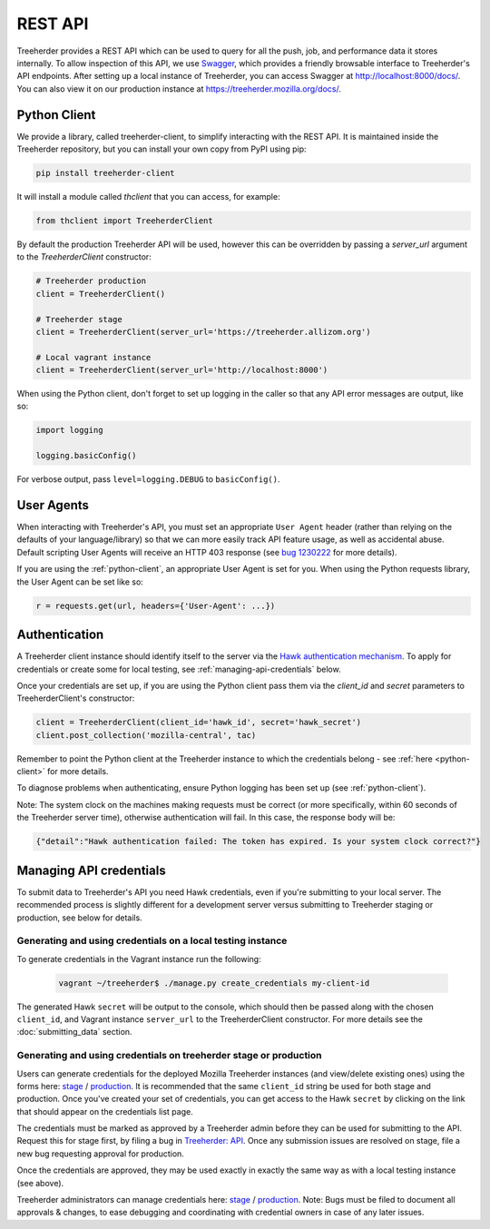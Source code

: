 REST API
========

Treeherder provides a REST API which can be used to query for all the
push, job, and performance data it stores internally. To allow
inspection of this API, we use Swagger_, which provides a friendly
browsable interface to Treeherder's API endpoints. After setting up a
local instance of Treeherder, you can access Swagger at
http://localhost:8000/docs/. You can also view it on
our production instance at https://treeherder.mozilla.org/docs/.

.. _Swagger: http://swagger.io/


.. _python-client:

Python Client
-------------

We provide a library, called treeherder-client, to simplify
interacting with the REST API. It is maintained inside the
Treeherder repository, but you can install your own copy from PyPI
using pip:

.. code-block:: bash

    pip install treeherder-client

It will install a module called `thclient` that you can access, for example:

.. code-block:: python

    from thclient import TreeherderClient

By default the production Treeherder API will be used, however this can be
overridden by passing a `server_url` argument to the `TreeherderClient`
constructor:

.. code-block:: python

    # Treeherder production
    client = TreeherderClient()

    # Treeherder stage
    client = TreeherderClient(server_url='https://treeherder.allizom.org')

    # Local vagrant instance
    client = TreeherderClient(server_url='http://localhost:8000')

When using the Python client, don't forget to set up logging in the
caller so that any API error messages are output, like so:

.. code-block:: python

    import logging

    logging.basicConfig()

For verbose output, pass ``level=logging.DEBUG`` to ``basicConfig()``.


User Agents
-----------

When interacting with Treeherder's API, you must set an appropriate
``User Agent`` header (rather than relying on the defaults of your
language/library) so that we can more easily track API feature usage,
as well as accidental abuse. Default scripting User Agents will receive
an HTTP 403 response (see `bug 1230222`_ for more details).

If you are using the :ref:`python-client`, an appropriate User Agent
is set for you. When using the Python requests library, the User Agent
can be set like so:

.. code-block:: python

    r = requests.get(url, headers={'User-Agent': ...})

.. _bug 1230222: https://bugzilla.mozilla.org/show_bug.cgi?id=1230222


.. _authentication:

Authentication
--------------

A Treeherder client instance should identify itself to the server
via the `Hawk authentication mechanism`_. To apply for credentials or
create some for local testing, see :ref:`managing-api-credentials`
below.

Once your credentials are set up, if you are using the Python client
pass them via the `client_id` and `secret` parameters to
TreeherderClient's constructor:

.. code-block:: python

    client = TreeherderClient(client_id='hawk_id', secret='hawk_secret')
    client.post_collection('mozilla-central', tac)

Remember to point the Python client at the Treeherder instance to which
the credentials belong - see :ref:`here <python-client>` for more details.

To diagnose problems when authenticating, ensure Python logging has been
set up (see :ref:`python-client`).

Note: The system clock on the machines making requests must be correct
(or more specifically, within 60 seconds of the Treeherder server time),
otherwise authentication will fail. In this case, the response body will be:

.. code-block:: json

    {"detail":"Hawk authentication failed: The token has expired. Is your system clock correct?"}

.. _Hawk authentication mechanism: https://github.com/hueniverse/hawk


.. _managing-api-credentials:

Managing API credentials
------------------------

To submit data to Treeherder's API you need Hawk credentials,
even if you're submitting to your local server. The recommended
process is slightly different for a development server versus
submitting to Treeherder staging or production, see below for
details.

Generating and using credentials on a local testing instance
~~~~~~~~~~~~~~~~~~~~~~~~~~~~~~~~~~~~~~~~~~~~~~~~~~~~~~~~~~~~

To generate credentials in the Vagrant instance run the following:

  .. code-block:: bash

      vagrant ~/treeherder$ ./manage.py create_credentials my-client-id

The generated Hawk ``secret`` will be output to the console, which should then
be passed along with the chosen ``client_id``, and Vagrant instance ``server_url``
to the TreeherderClient constructor.
For more details see the :doc:`submitting_data` section.

Generating and using credentials on treeherder stage or production
~~~~~~~~~~~~~~~~~~~~~~~~~~~~~~~~~~~~~~~~~~~~~~~~~~~~~~~~~~~~~~~~~~

Users can generate credentials for the deployed Mozilla Treeherder instances
(and view/delete existing ones) using the forms here:
`stage <https://treeherder.allizom.org/credentials/>`__ /
`production <https://treeherder.mozilla.org/credentials/>`__.
It is recommended that the same ``client_id`` string be used for both stage
and production. Once you've created your set of credentials, you can get
access to the Hawk ``secret`` by clicking on the link that should appear on the
credentials list page.

The credentials must be marked as approved by a Treeherder admin before they can
be used for submitting to the API. Request this for stage first, by filing a bug in
`Treeherder: API <https://bugzilla.mozilla.org/enter_bug.cgi?product=Tree%20Management&component=Treeherder%3A%20API>`__.
Once any submission issues are resolved on stage, file a new bug requesting
approval for production.

Once the credentials are approved, they may be used exactly in exactly
the same way as with a local testing instance (see above).

Treeherder administrators can manage credentials here:
`stage <https://treeherder.allizom.org/admin/credentials/credentials/>`__ /
`production <https://treeherder.mozilla.org/admin/credentials/credentials/>`__.
Note: Bugs must be filed to document all approvals & changes, to ease debugging
and coordinating with credential owners in case of any later issues.
